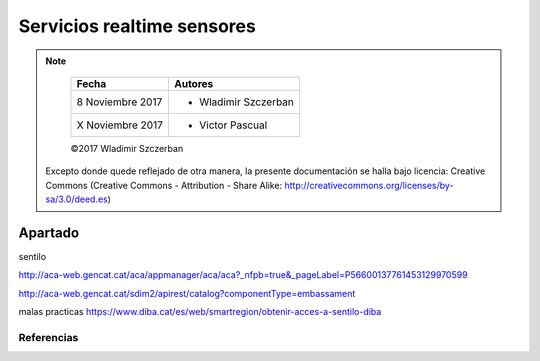 ***************************
Servicios realtime sensores
***************************

.. note::

	=================  ====================================================
	Fecha              Autores
	=================  ====================================================
	 8 Noviembre 2017    * Wladimir Szczerban
	 X Noviembre 2017    * Victor Pascual 
	=================  ====================================================

	©2017 Wladimir Szczerban

  Excepto donde quede reflejado de otra manera, la presente documentación se halla bajo licencia: Creative Commons (Creative Commons - Attribution - Share Alike: http://creativecommons.org/licenses/by-sa/3.0/deed.es)


Apartado
========

sentilo


http://aca-web.gencat.cat/aca/appmanager/aca/aca?_nfpb=true&_pageLabel=P56600137761453129970599


http://aca-web.gencat.cat/sdim2/apirest/catalog?componentType=embassament



malas practicas
https://www.diba.cat/es/web/smartregion/obtenir-acces-a-sentilo-diba





Referencias
###########